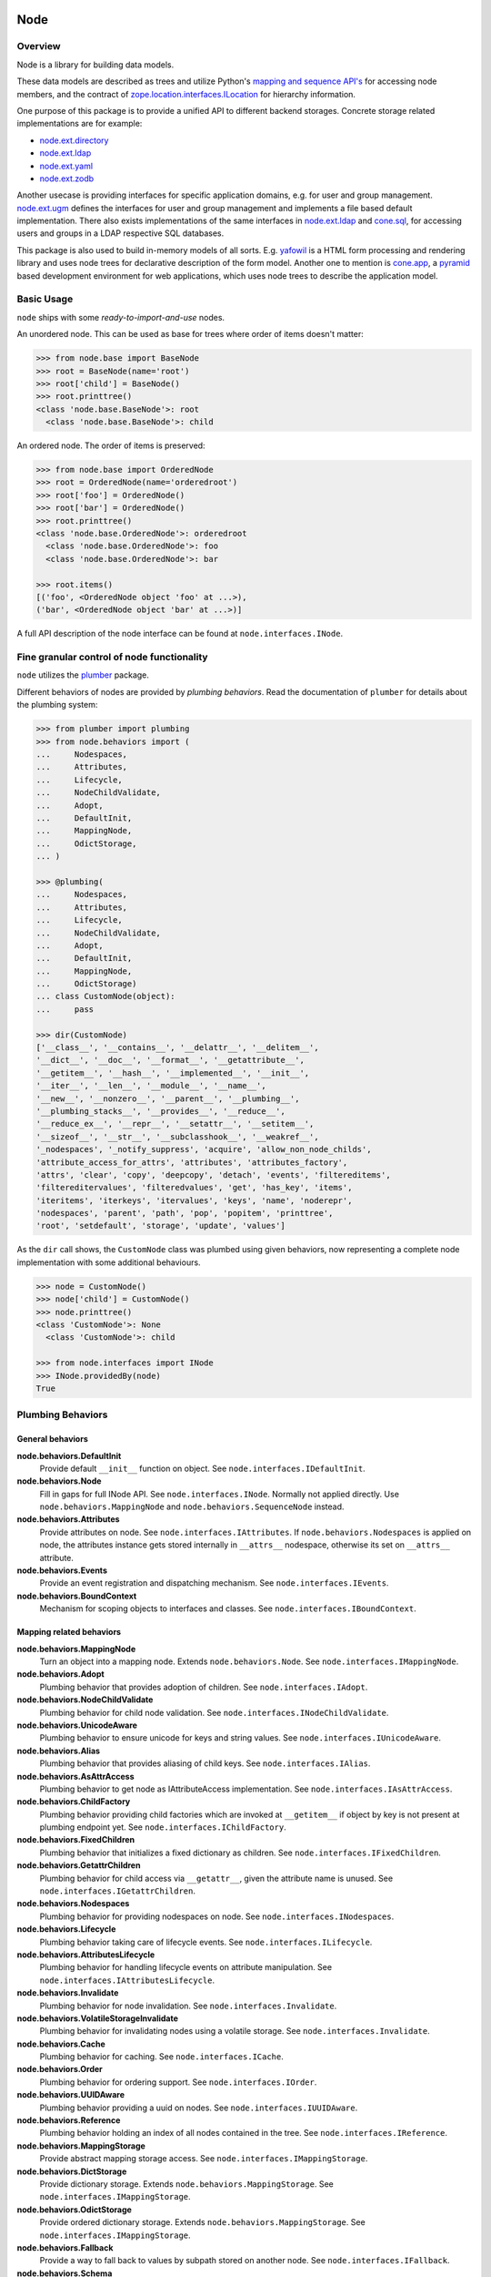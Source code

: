 Node
====

.. image:: https://img.shields.io/pypi/v/node.svg
    :target: https://pypi.python.org/pypi/node
    :alt: Latest PyPI version

.. image:: https://img.shields.io/pypi/dm/node.svg
    :target: https://pypi.python.org/pypi/node
    :alt: Number of PyPI downloads

.. image:: https://travis-ci.org/bluedynamics/node.svg?branch=master
    :target: https://travis-ci.org/bluedynamics/node


Overview
--------

Node is a library for building data models.

These data models are described as trees and utilize Python's
`mapping and sequence API's <http://docs.python.org/reference/datamodel.html>`_
for accessing node members, and the contract of `zope.location.interfaces.ILocation
<https://zopelocation.readthedocs.io/en/latest/api.html#zope.location.interfaces.ILocation>`_
for hierarchy information.

One purpose of this package is to provide a unified API to different backend
storages. Concrete storage related implementations are for example:

- `node.ext.directory <https://pypi.org/project/node.ext.directory>`_
- `node.ext.ldap <https://pypi.org/project/node.ext.ldap>`_
- `node.ext.yaml <https://pypi.org/project/node.ext.yaml>`_
- `node.ext.zodb <https://pypi.org/project/node.ext.zodb>`_

Another usecase is providing interfaces for specific application domains, e.g.
for user and group management. `node.ext.ugm <https://pypi.org/project/node.ext.ugm>`_
defines the interfaces for user and group management and implements a file based
default implementation. There also exists implementations of the same interfaces in
`node.ext.ldap <https://pypi.org/project/node.ext.ldap>`_ and
`cone.sql <https://pypi.org/project/cone.sql>`_, for accessing users and groups
in a LDAP respective SQL databases.

This package is also used to build in-memory models of all sorts. E.g.
`yafowil <https://pypi.org/project/yafowil>`_ is a HTML form processing and
rendering library and uses node trees for declarative description of the form
model. Another one to mention is `cone.app <https://pypi.org/project/cone.app>`_,
a `pyramid <https://pypi.org/project/pyramid>`_ based development environment
for web applications, which uses node trees to describe the application model.


Basic Usage
-----------

``node`` ships with some `ready-to-import-and-use` nodes.

An unordered node. This can be used as base for trees where order of items
doesn't matter:

.. code-block:: pycon

    >>> from node.base import BaseNode
    >>> root = BaseNode(name='root')
    >>> root['child'] = BaseNode()
    >>> root.printtree()
    <class 'node.base.BaseNode'>: root
      <class 'node.base.BaseNode'>: child

An ordered node. The order of items is preserved:

.. code-block:: pycon

    >>> from node.base import OrderedNode
    >>> root = OrderedNode(name='orderedroot')
    >>> root['foo'] = OrderedNode()
    >>> root['bar'] = OrderedNode()
    >>> root.printtree()
    <class 'node.base.OrderedNode'>: orderedroot
      <class 'node.base.OrderedNode'>: foo
      <class 'node.base.OrderedNode'>: bar

    >>> root.items()
    [('foo', <OrderedNode object 'foo' at ...>),
    ('bar', <OrderedNode object 'bar' at ...>)]

A full API description of the node interface can be found at
``node.interfaces.INode``.


Fine granular control of node functionality
-------------------------------------------

``node`` utilizes the `plumber <http://pypi.python.org/pypi/plumber>`_ package.

Different behaviors of nodes are provided by `plumbing behaviors`. Read the
documentation of ``plumber`` for details about the plumbing system:

.. code-block:: pycon

    >>> from plumber import plumbing
    >>> from node.behaviors import (
    ...     Nodespaces,
    ...     Attributes,
    ...     Lifecycle,
    ...     NodeChildValidate,
    ...     Adopt,
    ...     DefaultInit,
    ...     MappingNode,
    ...     OdictStorage,
    ... )

    >>> @plumbing(
    ...     Nodespaces,
    ...     Attributes,
    ...     Lifecycle,
    ...     NodeChildValidate,
    ...     Adopt,
    ...     DefaultInit,
    ...     MappingNode,
    ...     OdictStorage)
    ... class CustomNode(object):
    ...     pass

    >>> dir(CustomNode)
    ['__class__', '__contains__', '__delattr__', '__delitem__',
    '__dict__', '__doc__', '__format__', '__getattribute__',
    '__getitem__', '__hash__', '__implemented__', '__init__',
    '__iter__', '__len__', '__module__', '__name__',
    '__new__', '__nonzero__', '__parent__', '__plumbing__',
    '__plumbing_stacks__', '__provides__', '__reduce__',
    '__reduce_ex__', '__repr__', '__setattr__', '__setitem__',
    '__sizeof__', '__str__', '__subclasshook__', '__weakref__',
    '_nodespaces', '_notify_suppress', 'acquire', 'allow_non_node_childs',
    'attribute_access_for_attrs', 'attributes', 'attributes_factory',
    'attrs', 'clear', 'copy', 'deepcopy', 'detach', 'events', 'filtereditems',
    'filtereditervalues', 'filteredvalues', 'get', 'has_key', 'items',
    'iteritems', 'iterkeys', 'itervalues', 'keys', 'name', 'noderepr',
    'nodespaces', 'parent', 'path', 'pop', 'popitem', 'printtree',
    'root', 'setdefault', 'storage', 'update', 'values']

As the ``dir`` call shows, the ``CustomNode`` class was plumbed using given
behaviors, now representing a complete node implementation with some
additional behaviours.

.. code-block:: pycon

    >>> node = CustomNode()
    >>> node['child'] = CustomNode()
    >>> node.printtree()
    <class 'CustomNode'>: None
      <class 'CustomNode'>: child

    >>> from node.interfaces import INode
    >>> INode.providedBy(node)
    True


Plumbing Behaviors
------------------

General behaviors
~~~~~~~~~~~~~~~~~

**node.behaviors.DefaultInit**
    Provide default ``__init__`` function on object.
    See ``node.interfaces.IDefaultInit``.

**node.behaviors.Node**
    Fill in gaps for full INode API. See ``node.interfaces.INode``. Normally
    not applied directly. Use ``node.behaviors.MappingNode`` and
    ``node.behaviors.SequenceNode`` instead.

**node.behaviors.Attributes**
    Provide attributes on node. See ``node.interfaces.IAttributes``. If
    ``node.behaviors.Nodespaces`` is applied on node, the attributes instance
    gets stored internally in ``__attrs__`` nodespace, otherwise its set on
    ``__attrs__`` attribute.

**node.behaviors.Events**
    Provide an event registration and dispatching mechanism.
    See ``node.interfaces.IEvents``.

**node.behaviors.BoundContext**
    Mechanism for scoping objects to interfaces and classes.
    See ``node.interfaces.IBoundContext``.


Mapping related behaviors
~~~~~~~~~~~~~~~~~~~~~~~~~

**node.behaviors.MappingNode**
    Turn an object into a mapping node. Extends ``node.behaviors.Node``.
    See ``node.interfaces.IMappingNode``.

**node.behaviors.Adopt**
    Plumbing behavior that provides adoption of children.
    See ``node.interfaces.IAdopt``.

**node.behaviors.NodeChildValidate**
    Plumbing behavior for child node validation.
    See ``node.interfaces.INodeChildValidate``.

**node.behaviors.UnicodeAware**
    Plumbing behavior to ensure unicode for keys and string values.
    See ``node.interfaces.IUnicodeAware``.

**node.behaviors.Alias**
    Plumbing behavior that provides aliasing of child keys.
    See ``node.interfaces.IAlias``.

**node.behaviors.AsAttrAccess**
    Plumbing behavior to get node as IAttributeAccess implementation.
    See ``node.interfaces.IAsAttrAccess``.

**node.behaviors.ChildFactory**
    Plumbing behavior providing child factories which are invoked at
    ``__getitem__`` if object by key is not present at plumbing endpoint yet.
    See ``node.interfaces.IChildFactory``.

**node.behaviors.FixedChildren**
    Plumbing behavior that initializes a fixed dictionary as children.
    See ``node.interfaces.IFixedChildren``.

**node.behaviors.GetattrChildren**
    Plumbing behavior for child access via ``__getattr__``, given the attribute
    name is unused.
    See ``node.interfaces.IGetattrChildren``.

**node.behaviors.Nodespaces**
    Plumbing behavior for providing nodespaces on node.
    See ``node.interfaces.INodespaces``.

**node.behaviors.Lifecycle**
    Plumbing behavior taking care of lifecycle events.
    See ``node.interfaces.ILifecycle``.

**node.behaviors.AttributesLifecycle**
    Plumbing behavior for handling lifecycle events on attribute manipulation.
    See ``node.interfaces.IAttributesLifecycle``.

**node.behaviors.Invalidate**
    Plumbing behavior for node invalidation.
    See ``node.interfaces.Invalidate``.

**node.behaviors.VolatileStorageInvalidate**
    Plumbing behavior for invalidating nodes using a volatile storage.
    See ``node.interfaces.Invalidate``.

**node.behaviors.Cache**
    Plumbing behavior for caching.
    See ``node.interfaces.ICache``.

**node.behaviors.Order**
    Plumbing behavior for ordering support.
    See ``node.interfaces.IOrder``.

**node.behaviors.UUIDAware**
    Plumbing behavior providing a uuid on nodes.
    See ``node.interfaces.IUUIDAware``.

**node.behaviors.Reference**
    Plumbing behavior holding an index of all nodes contained in the tree.
    See ``node.interfaces.IReference``.

**node.behaviors.MappingStorage**
    Provide abstract mapping storage access.
    See ``node.interfaces.IMappingStorage``.

**node.behaviors.DictStorage**
    Provide dictionary storage. Extends ``node.behaviors.MappingStorage``.
    See ``node.interfaces.IMappingStorage``.

**node.behaviors.OdictStorage**
    Provide ordered dictionary storage. Extends
    ``node.behaviors.MappingStorage``. See ``node.interfaces.IMappingStorage``.

**node.behaviors.Fallback**
    Provide a way to fall back to values by subpath stored on another node.
    See ``node.interfaces.IFallback``.

**node.behaviors.Schema**
    Provide schema validation and value serialization on node values.
    See ``node.interfaces.ISchema``.

**node.behaviors.SchemaAsAttributes**
    Provide schema validation and value serialization on node values via
    dedicated attributes object.
    See ``node.interfaces.ISchemaAsAttributes``.

**node.behaviors.SchemaProperties**
    Provide schema fields as class properties.
    See ``node.interfaces.ISchemaProperties``.


Sequence related behaviors
~~~~~~~~~~~~~~~~~~~~~~~~~~

**node.behaviors.ListStorage**
    Provide list storage. See ``node.interfaces.ISequenceStorage``.

**node.behaviors.SequenceNode**
    Turn an object into a sequence node. Extends ``node.behaviors.Node``.
    See ``node.interfaces.IMappingNode``.


JSON Serialization
------------------

Nodes can be serialized to and deserialized from JSON:

.. code-block:: pycon

    >>> from node.serializer import serialize
    >>> json_dump = serialize(BaseNode(name='node'))

    >>> from node.serializer import deserialize
    >>> deserialize(json_dump)
    <BaseNode object 'node' at ...>

For details on serialization API please read file in
``docs/archive/serializer.rst``.


TestCoverage
------------

.. image:: https://travis-ci.org/bluedynamics/node.svg?branch=master
    :target: https://travis-ci.org/bluedynamics/node

Summary of the test coverage report::

    Name                                Stmts   Miss  Cover
    -------------------------------------------------------
    src/node/base.py                       23      0   100%
    src/node/behaviors/__init__.py         45      0   100%
    src/node/behaviors/alias.py           103      0   100%
    src/node/behaviors/attributes.py       39      0   100%
    src/node/behaviors/cache.py            69      0   100%
    src/node/behaviors/common.py          138      0   100%
    src/node/behaviors/context.py          38      0   100%
    src/node/behaviors/events.py          112      0   100%
    src/node/behaviors/fallback.py         45      0   100%
    src/node/behaviors/lifecycle.py        48      0   100%
    src/node/behaviors/mapping.py         117      0   100%
    src/node/behaviors/nodespace.py        33      0   100%
    src/node/behaviors/nodify.py           91      0   100%
    src/node/behaviors/order.py            52      0   100%
    src/node/behaviors/reference.py        83      0   100%
    src/node/behaviors/schema.py          157      0   100%
    src/node/behaviors/storage.py          31      0   100%
    src/node/compat.py                     10      0   100%
    src/node/events.py                     32      0   100%
    src/node/interfaces.py                116      0   100%
    src/node/locking.py                    23      0   100%
    src/node/schema/__init__.py            35      0   100%
    src/node/schema/fields.py             142      0   100%
    src/node/schema/scope.py               11      0   100%
    src/node/schema/serializer.py          77      0   100%
    src/node/serializer.py                160      0   100%
    src/node/testing/__init__.py            1      0   100%
    src/node/testing/base.py               66      0   100%
    src/node/testing/env.py                18      0   100%
    src/node/testing/fullmapping.py       177      0   100%
    src/node/tests/__init__.py             93      0   100%
    src/node/tests/test_alias.py          113      0   100%
    src/node/tests/test_attributes.py      37      0   100%
    src/node/tests/test_base.py           245      0   100%
    src/node/tests/test_cache.py           98      0   100%
    src/node/tests/test_common.py         158      0   100%
    src/node/tests/test_context.py         62      0   100%
    src/node/tests/test_events.py         184      0   100%
    src/node/tests/test_fallback.py        46      0   100%
    src/node/tests/test_lifecycle.py      105      0   100%
    src/node/tests/test_locking.py         43      0   100%
    src/node/tests/test_mapping.py         22      0   100%
    src/node/tests/test_nodespace.py       44      0   100%
    src/node/tests/test_nodify.py          45      0   100%
    src/node/tests/test_order.py          172      0   100%
    src/node/tests/test_reference.py       74      0   100%
    src/node/tests/test_schema.py         563      0   100%
    src/node/tests/test_serializer.py     268      0   100%
    src/node/tests/test_storage.py         41      0   100%
    src/node/tests/test_testing.py        669      0   100%
    src/node/tests/test_tests.py           50      0   100%
    src/node/tests/test_utils.py          135      0   100%
    src/node/utils.py                     150      0   100%
    -------------------------------------------------------
    TOTAL                                5509      0   100%


Python Versions
---------------

- Python 2.7, 3.3+, pypy
- May work with other versions (untested)


Contributors
============

- Robert Niederreiter
- Florian Friesdorf
- Jens Klein
